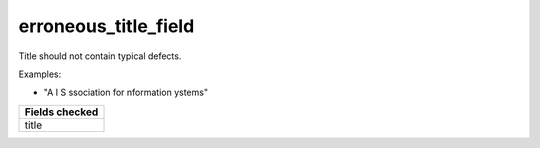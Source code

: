 erroneous_title_field
============================

Title should not contain typical defects.

Examples:

- "A I S ssociation for nformation ystems"

+-----------------+
| Fields checked  |
+=================+
| title           |
+-----------------+
